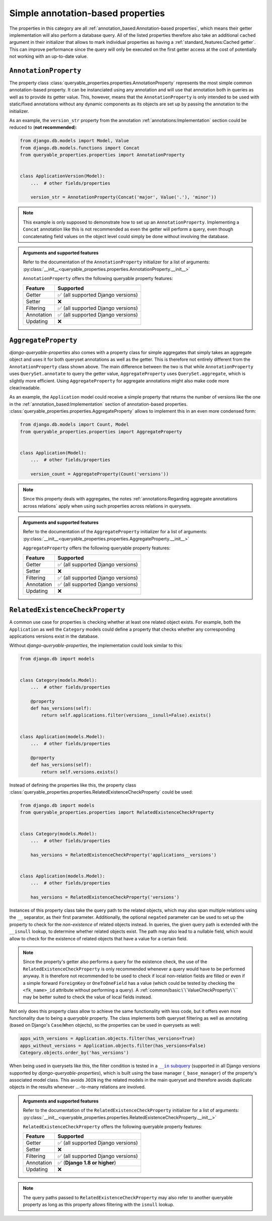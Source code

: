 Simple annotation-based properties
----------------------------------

The properties in this category are all :ref:`annotation_based:Annotation-based properties`, which means their getter
implementation will also perform a database query.
All of the listed properties therefore also take an additional ``cached`` argument in their initializer that allows
to mark individual properties as having a :ref:`standard_features:Cached getter`.
This can improve performance since the query will only be executed on the first getter access at the cost of
potentially not working with an up-to-date value.

``AnnotationProperty``
^^^^^^^^^^^^^^^^^^^^^^

The property class :class:`queryable_properties.properties.AnnotationProperty` represents the most simple common
annotation-based property.
It can be instanciated using any annotation and will use that annotation both in queries as well as to provide its
getter value.
This, however, means that the ``AnnotationProperty`` is only intended to be used with static/fixed annotations without
any dynamic components as its objects are set up by passing the annotation to the initializer.

As an example, the ``version_str`` property from the annotation :ref:`annotations:Implementation` section could be
reduced to (**not recommended**):

.. code-block:: python

    from django.db.models import Model, Value
    from django.db.models.functions import Concat
    from queryable_properties.properties import AnnotationProperty


    class ApplicationVersion(Model):
        ...  # other fields/properties

        version_str = AnnotationProperty(Concat('major', Value('.'), 'minor'))

.. note::
   This example is only supposed to demonstrate how to set up an ``AnnotationProperty``.
   Implementing a ``Concat`` annotation like this is not recommended as even the getter will perform a query, even
   though concatenating field values on the object level could simply be done without involving the database.

.. admonition:: Arguments and supported features

   Refer to the documentation of the ``AnnotationProperty`` initializer for a list of arguments:
   :py:class:`__init__<queryable_properties.properties.AnnotationProperty.__init__>`

   ``AnnotationProperty`` offers the following queryable property features:

   +------------+------------------------------------+
   | Feature    | Supported                          |
   +============+====================================+
   | Getter     | ✅ (all supported Django versions) |
   +------------+------------------------------------+
   | Setter     | ❌                                 |
   +------------+------------------------------------+
   | Filtering  | ✅ (all supported Django versions) |
   +------------+------------------------------------+
   | Annotation | ✅ (all supported Django versions) |
   +------------+------------------------------------+
   | Updating   | ❌                                 |
   +------------+------------------------------------+

``AggregateProperty``
^^^^^^^^^^^^^^^^^^^^^

*django-queryable-properties* also comes with a property class for simple aggregates that simply takes an aggregate
object and uses it for both queryset annotations as well as the getter.
This is therefore not entirely different from the ``AnnotationProperty`` class shown above.
The main difference between the two is that while ``AnnotationProperty`` uses ``QuerySet.annotate`` to query the getter
value, ``AggregateProperty`` uses ``QuerySet.aggregate``, which is slightly more efficient.
Using ``AggregateProperty`` for aggregate annotations might also make code more clear/readable.

As an example, the ``Application`` model could receive a simple property that returns the number of versions like the
one in the :ref:`annotation_based:Implementation` section of annotation-based properties.
:class:`queryable_properties.properties.AggregateProperty` allows to implement this in an even more condensed form:

.. code-block:: python

    from django.db.models import Count, Model
    from queryable_properties.properties import AggregateProperty


    class Application(Model):
        ...  # other fields/properties

        version_count = AggregateProperty(Count('versions'))

.. note::
   Since this property deals with aggregates, the notes
   :ref:`annotations:Regarding aggregate annotations across relations` apply when using such properties across
   relations in querysets.

.. admonition:: Arguments and supported features

   Refer to the documentation of the ``AggregateProperty`` initializer for a list of arguments:
   :py:class:`__init__<queryable_properties.properties.AggregateProperty.__init__>`

   ``AggregateProperty`` offers the following queryable property features:

   +------------+------------------------------------+
   | Feature    | Supported                          |
   +============+====================================+
   | Getter     | ✅ (all supported Django versions) |
   +------------+------------------------------------+
   | Setter     | ❌                                 |
   +------------+------------------------------------+
   | Filtering  | ✅ (all supported Django versions) |
   +------------+------------------------------------+
   | Annotation | ✅ (all supported Django versions) |
   +------------+------------------------------------+
   | Updating   | ❌                                 |
   +------------+------------------------------------+

``RelatedExistenceCheckProperty``
^^^^^^^^^^^^^^^^^^^^^^^^^^^^^^^^^

A common use case for properties is checking whether at least one related object exists.
For example, both the ``Application`` as well the ``Category`` models could define a property that checks whether any
corresponding applications versions exist in the database.

Without *django-queryable-properties*, the implementation could look similar to this:

.. code-block:: python

    from django.db import models


    class Category(models.Model):
        ...  # other fields/properties

        @property
        def has_versions(self):
            return self.applications.filter(versions__isnull=False).exists()


    class Application(models.Model):
        ...  # other fields/properties

        @property
        def has_versions(self):
            return self.versions.exists()

Instead of defining the properties like this, the property class
:class:`queryable_properties.properties.RelatedExistenceCheckProperty` could be used:

.. code-block:: python

    from django.db import models
    from queryable_properties.properties import RelatedExistenceCheckProperty


    class Category(models.Model):
        ...  # other fields/properties

        has_versions = RelatedExistenceCheckProperty('applications__versions')


    class Application(models.Model):
        ...  # other fields/properties

        has_versions = RelatedExistenceCheckProperty('versions')

Instances of this property class take the query path to the related objects, which may also span multiple relations
using the ``__`` separator, as their first parameter.
Additionally, the optional ``negated`` parameter can be used to set up the property to check for the *non-existence*
of related objects instead.
In queries, the given query path is extended with the ``__isnull`` lookup, to determine whether related objects exist.
The path may also lead to a nullable field, which would allow to check for the existence of related objects that
have a value for a certain field.

.. note::
   Since the property's getter also performs a query for the existence check, the use of the
   ``RelatedExistenceCheckProperty`` is only recommended whenever a query would have to be performed anyway.
   It is therefore not recommended to be used to check if local non-relation fields are filled or even if a simple
   forward ``ForeignKey`` or ``OneToOneField`` has a value (which could be tested by checking the ``<fk_name>_id``
   attribute without performing a query).
   A :ref:`common/basic:\`\`ValueCheckProperty\`\`` may be better suited to check the value of local fields instead.

Not only does this property class allow to achieve the same functionality with less code, but it offers even more
functionality due to being a *queryable* property.
The class implements both queryset filtering as well as annotating (based on Django's ``Case``/``When`` objects), so
the properties can be used in querysets as well:

.. code-block:: python

    apps_with_versions = Application.objects.filter(has_versions=True)
    apps_without_versions = Application.objects.filter(has_versions=False)
    Category.objects.order_by('has_versions')

When being used in querysets like this, the filter condition is tested in a |in-subquery|_ (supported in all Django
versions supported by *django-queryable-properties*), which is built using the base manager (``_base_manager``) of the
property's associated model class.
This avoids ``JOIN`` ing the related models in the main queryset and therefore avoids duplicate objects in the results
whenever ...-to-many relations are involved.

.. |in-subquery| replace:: ``__in`` subquery
.. _in-subquery: https://docs.djangoproject.com/en/stable/ref/models/querysets/#in

.. admonition:: Arguments and supported features

   Refer to the documentation of the ``RelatedExistenceCheckProperty`` initializer for a list of arguments:
   :py:class:`__init__<queryable_properties.properties.RelatedExistenceCheckProperty.__init__>`

   ``RelatedExistenceCheckProperty`` offers the following queryable property features:

   +------------+------------------------------------+
   | Feature    | Supported                          |
   +============+====================================+
   | Getter     | ✅ (all supported Django versions) |
   +------------+------------------------------------+
   | Setter     | ❌                                 |
   +------------+------------------------------------+
   | Filtering  | ✅ (all supported Django versions) |
   +------------+------------------------------------+
   | Annotation | ✅ (**Django 1.8 or higher**)      |
   +------------+------------------------------------+
   | Updating   | ❌                                 |
   +------------+------------------------------------+

.. note::
   The query paths passed to ``RelatedExistenceCheckProperty`` may also refer to another queryable property as long as
   this property allows filtering with the ``isnull`` lookup.
